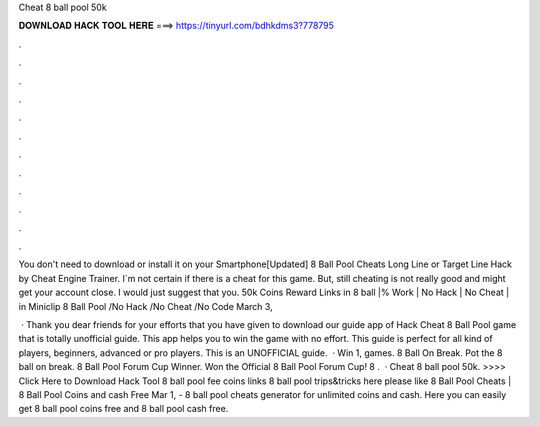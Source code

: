 Cheat 8 ball pool 50k



𝐃𝐎𝐖𝐍𝐋𝐎𝐀𝐃 𝐇𝐀𝐂𝐊 𝐓𝐎𝐎𝐋 𝐇𝐄𝐑𝐄 ===> https://tinyurl.com/bdhkdms3?778795



.



.



.



.



.



.



.



.



.



.



.



.

You don't need to download or install it on your Smartphone[Updated] 8 Ball Pool Cheats Long Line or Target Line Hack by Cheat Engine Trainer. I`m not certain if there is a cheat for this game. But, still cheating is not really good and might get your account close. I would just suggest that you. 50k Coins Reward Links in 8 ball |% Work | No Hack | No Cheat | in Miniclip 8 Ball Pool /No Hack /No Cheat /No Code March 3, 

 · Thank you dear friends for your efforts that you have given to download our guide app of Hack Cheat 8 Ball Pool game that is totally unofficial guide. This app helps you to win the game with no effort. This guide is perfect for all kind of players, beginners, advanced or pro players. This is an UNOFFICIAL guide.  · Win 1, games. 8 Ball On Break. Pot the 8 ball on break. 8 Ball Pool Forum Cup Winner. Won the Official 8 Ball Pool Forum Cup! 8 .  · Cheat 8 ball pool 50k. >>>> Click Here to Download Hack Tool 8 ball pool fee coins links 8 ball pool trips&tricks here please like 8 Ball Pool Cheats | 8 Ball Pool Coins and cash Free Mar 1, - 8 ball pool cheats generator for unlimited coins and cash. Here you can easily get 8 ball pool coins free and 8 ball pool cash free.
